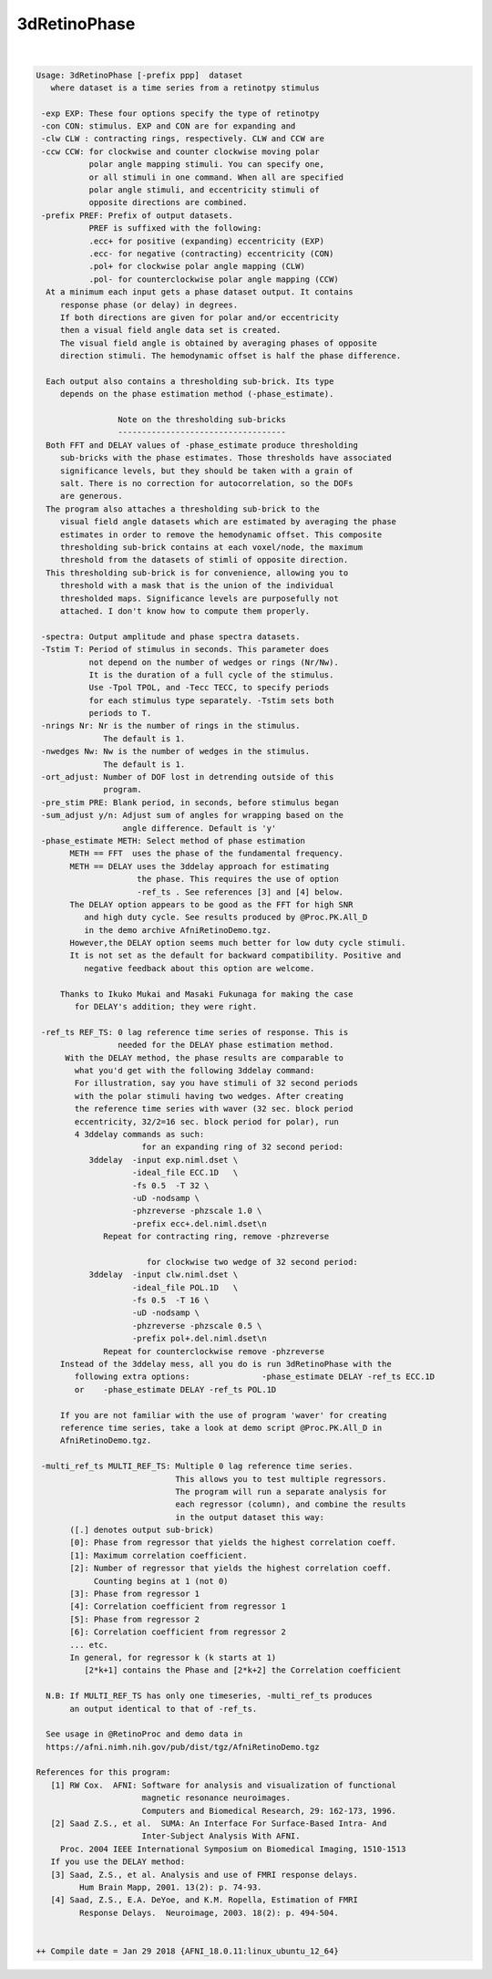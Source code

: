 *************
3dRetinoPhase
*************

.. _3dRetinoPhase:

.. contents:: 
    :depth: 4 

| 

.. code-block:: none

    Usage: 3dRetinoPhase [-prefix ppp]  dataset
       where dataset is a time series from a retinotpy stimulus
    
     -exp EXP: These four options specify the type of retinotpy 
     -con CON: stimulus. EXP and CON are for expanding and 
     -clw CLW : contracting rings, respectively. CLW and CCW are
     -ccw CCW: for clockwise and counter clockwise moving polar
               polar angle mapping stimuli. You can specify one, 
               or all stimuli in one command. When all are specified
               polar angle stimuli, and eccentricity stimuli of 
               opposite directions are combined.
     -prefix PREF: Prefix of output datasets. 
               PREF is suffixed with the following:
               .ecc+ for positive (expanding) eccentricity (EXP)
               .ecc- for negative (contracting) eccentricity (CON)
               .pol+ for clockwise polar angle mapping (CLW)
               .pol- for counterclockwise polar angle mapping (CCW)
      At a minimum each input gets a phase dataset output. It contains
         response phase (or delay) in degrees.
         If both directions are given for polar and/or eccentricity
         then a visual field angle data set is created.
         The visual field angle is obtained by averaging phases of opposite
         direction stimuli. The hemodynamic offset is half the phase difference.
    
      Each output also contains a thresholding sub-brick. Its type 
         depends on the phase estimation method (-phase_estimate).
    
                     Note on the thresholding sub-bricks
                     -----------------------------------
      Both FFT and DELAY values of -phase_estimate produce thresholding 
         sub-bricks with the phase estimates. Those thresholds have associated 
         significance levels, but they should be taken with a grain of 
         salt. There is no correction for autocorrelation, so the DOFs 
         are generous.
      The program also attaches a thresholding sub-brick to the
         visual field angle datasets which are estimated by averaging the phase
         estimates in order to remove the hemodynamic offset. This composite 
         thresholding sub-brick contains at each voxel/node, the maximum
         threshold from the datasets of stimli of opposite direction.
      This thresholding sub-brick is for convenience, allowing you to
         threshold with a mask that is the union of the individual
         thresholded maps. Significance levels are purposefully not
         attached. I don't know how to compute them properly.
    
     -spectra: Output amplitude and phase spectra datasets.
     -Tstim T: Period of stimulus in seconds. This parameter does
               not depend on the number of wedges or rings (Nr/Nw).
               It is the duration of a full cycle of the stimulus.
               Use -Tpol TPOL, and -Tecc TECC, to specify periods
               for each stimulus type separately. -Tstim sets both 
               periods to T.
     -nrings Nr: Nr is the number of rings in the stimulus. 
                  The default is 1.
     -nwedges Nw: Nw is the number of wedges in the stimulus. 
                  The default is 1.
     -ort_adjust: Number of DOF lost in detrending outside of this 
                  program.
     -pre_stim PRE: Blank period, in seconds, before stimulus began 
     -sum_adjust y/n: Adjust sum of angles for wrapping based on the
                      angle difference. Default is 'y'
     -phase_estimate METH: Select method of phase estimation
           METH == FFT  uses the phase of the fundamental frequency.
           METH == DELAY uses the 3ddelay approach for estimating
                         the phase. This requires the use of option
                         -ref_ts . See references [3] and [4] below. 
           The DELAY option appears to be good as the FFT for high SNR
              and high duty cycle. See results produced by @Proc.PK.All_D
              in the demo archive AfniRetinoDemo.tgz.
           However,the DELAY option seems much better for low duty cycle stimuli.
           It is not set as the default for backward compatibility. Positive and 
              negative feedback about this option are welcome.
    
         Thanks to Ikuko Mukai and Masaki Fukunaga for making the case 
            for DELAY's addition; they were right. 
    
     -ref_ts REF_TS: 0 lag reference time series of response. This is
                     needed for the DELAY phase estimation method.
          With the DELAY method, the phase results are comparable to 
            what you'd get with the following 3ddelay command:
            For illustration, say you have stimuli of 32 second periods
            with the polar stimuli having two wedges. After creating 
            the reference time series with waver (32 sec. block period 
            eccentricity, 32/2=16 sec. block period for polar), run 
            4 3ddelay commands as such:
                          for an expanding ring of 32 second period:
               3ddelay  -input exp.niml.dset \
                        -ideal_file ECC.1D   \
                        -fs 0.5  -T 32 \
                        -uD -nodsamp \
                        -phzreverse -phzscale 1.0 \
                        -prefix ecc+.del.niml.dset\n
                  Repeat for contracting ring, remove -phzreverse 
    
                           for clockwise two wedge of 32 second period:
               3ddelay  -input clw.niml.dset \
                        -ideal_file POL.1D   \
                        -fs 0.5  -T 16 \
                        -uD -nodsamp \
                        -phzreverse -phzscale 0.5 \
                        -prefix pol+.del.niml.dset\n
                  Repeat for counterclockwise remove -phzreverse 
         Instead of the 3ddelay mess, all you do is run 3dRetinoPhase with the 
            following extra options:               -phase_estimate DELAY -ref_ts ECC.1D
            or    -phase_estimate DELAY -ref_ts POL.1D
    
         If you are not familiar with the use of program 'waver' for creating
         reference time series, take a look at demo script @Proc.PK.All_D in
         AfniRetinoDemo.tgz.
    
     -multi_ref_ts MULTI_REF_TS: Multiple 0 lag reference time series. 
                                 This allows you to test multiple regressors.
                                 The program will run a separate analysis for 
                                 each regressor (column), and combine the results
                                 in the output dataset this way:
           ([.] denotes output sub-brick)
           [0]: Phase from regressor that yields the highest correlation coeff.
           [1]: Maximum correlation coefficient.
           [2]: Number of regressor that yields the highest correlation coeff.
                Counting begins at 1 (not 0)
           [3]: Phase from regressor 1
           [4]: Correlation coefficient from regressor 1
           [5]: Phase from regressor 2
           [6]: Correlation coefficient from regressor 2
           ... etc.
           In general, for regressor k (k starts at 1)
              [2*k+1] contains the Phase and [2*k+2] the Correlation coefficient
    
      N.B: If MULTI_REF_TS has only one timeseries, -multi_ref_ts produces
           an output identical to that of -ref_ts. 
    
      See usage in @RetinoProc and demo data in
      https://afni.nimh.nih.gov/pub/dist/tgz/AfniRetinoDemo.tgz 
    
    References for this program:
       [1] RW Cox.  AFNI: Software for analysis and visualization of functional
                          magnetic resonance neuroimages.  
                          Computers and Biomedical Research, 29: 162-173, 1996.
       [2] Saad Z.S., et al.  SUMA: An Interface For Surface-Based Intra- And
                          Inter-Subject Analysis With AFNI.
         Proc. 2004 IEEE International Symposium on Biomedical Imaging, 1510-1513
       If you use the DELAY method:
       [3] Saad, Z.S., et al. Analysis and use of FMRI response delays. 
             Hum Brain Mapp, 2001. 13(2): p. 74-93.
       [4] Saad, Z.S., E.A. DeYoe, and K.M. Ropella, Estimation of FMRI 
             Response Delays.  Neuroimage, 2003. 18(2): p. 494-504.
    
    
    ++ Compile date = Jan 29 2018 {AFNI_18.0.11:linux_ubuntu_12_64}
